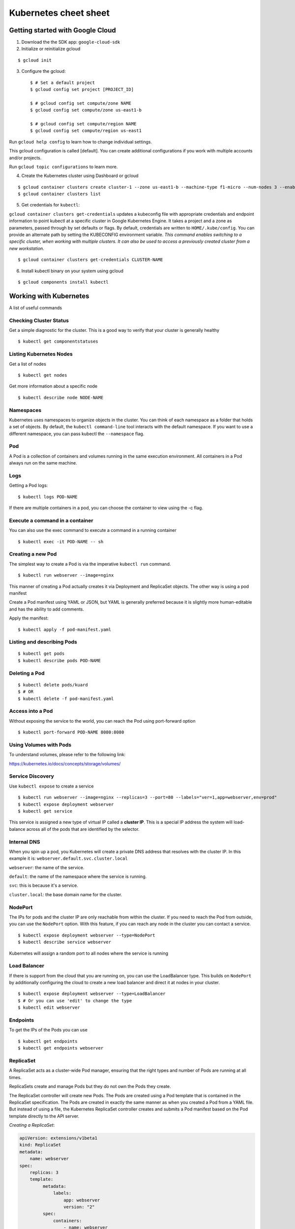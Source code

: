 Kubernetes cheet sheet
======================

Getting started with Google Cloud
---------------------------------

1) Download the the SDK app: ``google-cloud-sdk``

2) Initialize or reinitialize gcloud

::

    $ gcloud init

3) Configure the gcloud::

    $ # Set a default project
    $ gcloud config set project [PROJECT_ID]

    $ # gcloud config set compute/zone NAME
    $ gcloud config set compute/zone us-east1-b

    $ # gcloud config set compute/region NAME
    $ gcloud config set compute/region us-east1


Run ``gcloud help config`` to learn how to change individual settings.

This gcloud configuration is called [default]. You can create additional configurations if you work with multiple
accounts and/or projects.

Run ``gcloud topic configurations`` to learn more.

4) Create the Kubernetes cluster using Dashboard or gcloud

::

    $ gcloud container clusters create cluster-1 --zone us-east1-b --machine-type f1-micro --num-nodes 3 --enable-autoupgrade
    $ gcloud container clusters list

5) Get credentials for ``kubectl``:

``gcloud container clusters get-credentials`` updates a kubeconfig file with appropriate credentials and endpoint
information to point kubectl at a specific cluster in Google Kubernetes Engine. It takes a project and a zone as
parameters, passed through by set defaults or flags. By default, credentials are written to ``HOME/.kube/config``.
You can provide an alternate path by setting the KUBECONFIG environment variable. *This command enables switching to a
specific cluster, when working with multiple clusters. It can also be used to access a previously created cluster
from a new workstation.*

::

    $ gcloud container clusters get-credentials CLUSTER-NAME

6) Install kubectl binary on your system using gcloud

::

    $ gcloud components install kubectl


Working with Kubernetes
-----------------------

A list of useful commands

Checking Cluster Status
+++++++++++++++++++++++

Get a simple diagnostic for the cluster. This is a good way to verify that your cluster is generally healthy

::

    $ kubectl get componentstatuses

Listing Kubernetes Nodes
++++++++++++++++++++++++

Get a list of nodes

::
  
    $ kubectl get nodes

Get more information about a specific node

::
  
    $ kubectl describe node NODE-NAME

Namespaces
++++++++++

Kubernetes uses namespaces to organize objects in the cluster. You can think of each namespace as a folder
that holds a set of objects. By default, the ``kubectl command-line`` tool interacts with the default namespace.
If you want to use a different namespace, you can pass kubectl the ``--namespace`` flag.

Pod
+++

A Pod is a collection of containers and volumes running in the same execution environment. All containers in a Pod always run on the same machine.

Logs
++++

Getting a Pod logs:

::

    $ kubectl logs POD-NAME

If there are multiple containers in a pod, you can choose the container to view using the -c flag.

Execute a command in a container
++++++++++++++++++++++++++++++++

You can also use the exec command to execute a command in a running container

::

    $ kubectl exec -it POD-NAME -- sh

Creating a new Pod
++++++++++++++++++

The simplest way to create a Pod is via the imperative ``kubectl run`` command.

::

    $ kubectl run webserver --image=nginx

This manner of creating a Pod actually creates it via Deployment and ReplicaSet objects. The other way is using
a pod manifest

Create a Pod manifest using YAML or JSON, but YAML is generally preferred because it is slightly more human-editable
and has the ability to add comments.

Apply the manifest:

::

    $ kubectl apply -f pod-manifest.yaml

Listing and describing Pods
+++++++++++++++++++++++++++

::

    $ kubectl get pods
    $ kubectl describe pods POD-NAME

Deleting a Pod
++++++++++++++

::

    $ kubectl delete pods/kuard
    $ # OR
    $ kubectl delete -f pod-manifest.yaml
    
Access into a Pod
+++++++++++++++++

Without exposing the service to the world, you can reach the Pod using port-forward option

::

    $ kubectl port-forward POD-NAME 8080:8080

Using Volumes with Pods
+++++++++++++++++++++++

To understand volumes, please refer to the following link:

https://kubernetes.io/docs/concepts/storage/volumes/

Service Discovery
+++++++++++++++++

Use ``kubectl expose`` to create a service

::

    $ kubectl run webserver --image=nginx --replicas=3 --port=80 --labels="ver=1,app=webserver,env=prod"
    $ kubectl expose deployment webserver
    $ kubectl get service

This service is assigned a new type of virtual IP called a **cluster IP**. This is a special IP address the
system will load-balance across all of the pods that are identified by the selector.

Internal DNS
++++++++++++

When you spin up a pod, you Kubernetes will create a private DNS address that resolves with the cluster IP.
In this example it is: ``webserver.default.svc.cluster.local``

``webserver``: the name of the service.

``default``: the name of the namespace where the service is running.

``svc``: this is because it's a service.

``cluster.local``: the base domain name for the cluster.

NodePort
++++++++

The IPs for pods and the cluster IP are only reachable from within the cluster.
If you need to reach the Pod from outside, you can use the ``NodePort`` option. With this feature, if you can
reach any node in the cluster you can contact a service.

::

    $ kubectl expose deployment webserver --type=NodePort
    $ kubectl describe service webserver

Kubernetes will assign a random port to all nodes where the service is running

Load Balancer
+++++++++++++

If there is support from the cloud that you are running on, you can use the LoadBalancer type. This builds on
``NodePort`` by additionally configuring the cloud to create a new load balancer and direct it at nodes
in your cluster.

::

    $ kubectl expose deployment webserver --type=LoadBalancer
    $ # Or you can use 'edit' to change the type
    $ kubectl edit webserver

Endpoints
+++++++++

To get the IPs of the Pods you can use

::

    $ kubectl get endpoints
    $ kubectl get endpoints webserver

ReplicaSet
++++++++++

A ReplicaSet acts as a cluster-wide Pod manager, ensuring that the right types and number of Pods are running
at all times. 

ReplicaSets create and manage Pods but they do not own the Pods they create.

The ReplicaSet controller will create new Pods. The Pods are created using a Pod template that is contained in
the ReplicaSet specification. The Pods are created in exactly the same manner as when you created a Pod from a
YAML file. But instead of using a file, the Kubernetes ReplicaSet controller creates and submits a Pod manifest
based on the Pod template directly to the API server.

*Creating a ReplicaSet*:

.. code-block:: yaml

    apiVersion: extensions/v1beta1
    kind: ReplicaSet
    metadata:
        name: webserver
    spec:
        replicas: 3
        template:
             metadata:
                 labels:
                     app: webserver
                     version: "2"
             spec:
                 containers:
                     - name: webserver
                       image: "nginx"

::

    $ kubectl apply -f rs-test.yaml
    $ kubectl describe rs rs-test
    
    
